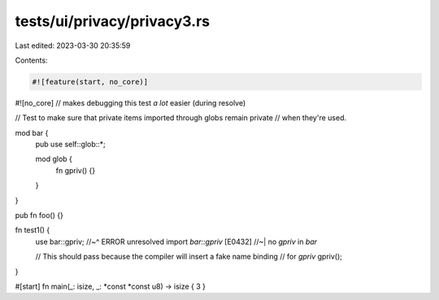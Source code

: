 tests/ui/privacy/privacy3.rs
============================

Last edited: 2023-03-30 20:35:59

Contents:

.. code-block:: rs

    #![feature(start, no_core)]
#![no_core] // makes debugging this test *a lot* easier (during resolve)

// Test to make sure that private items imported through globs remain private
// when  they're used.

mod bar {
    pub use self::glob::*;

    mod glob {
        fn gpriv() {}
    }
}

pub fn foo() {}

fn test1() {
    use bar::gpriv;
    //~^ ERROR unresolved import `bar::gpriv` [E0432]
    //~| no `gpriv` in `bar`

    // This should pass because the compiler will insert a fake name binding
    // for `gpriv`
    gpriv();
}

#[start] fn main(_: isize, _: *const *const u8) -> isize { 3 }


